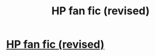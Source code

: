 #+TITLE: HP fan fic (revised)

* [[http://wizardnextgeneration.blogspot.com/2013/12/wizards-next-generation-harry-potter.html][HP fan fic (revised)]]
:PROPERTIES:
:Author: Chinkeefatt
:Score: 1
:DateUnix: 1396484217.0
:DateShort: 2014-Apr-03
:END:

